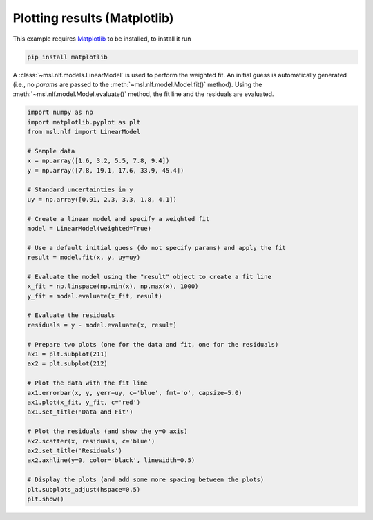 .. _nlf-matplotlib:

=============================
Plotting results (Matplotlib)
=============================
This example requires Matplotlib_ to be installed, to install it run

.. code-block:: console

    pip install matplotlib

A :class:`~msl.nlf.models.LinearModel` is used to perform the weighted fit.
An initial guess is automatically generated (i.e., no *params* are passed
to the :meth:`~msl.nlf.model.Model.fit()` method). Using the
:meth:`~msl.nlf.model.Model.evaluate()` method, the fit line and the residuals
are evaluated.

.. code-block:: python

    import numpy as np
    import matplotlib.pyplot as plt
    from msl.nlf import LinearModel

    # Sample data
    x = np.array([1.6, 3.2, 5.5, 7.8, 9.4])
    y = np.array([7.8, 19.1, 17.6, 33.9, 45.4])

    # Standard uncertainties in y
    uy = np.array([0.91, 2.3, 3.3, 1.8, 4.1])

    # Create a linear model and specify a weighted fit
    model = LinearModel(weighted=True)

    # Use a default initial guess (do not specify params) and apply the fit
    result = model.fit(x, y, uy=uy)

    # Evaluate the model using the "result" object to create a fit line
    x_fit = np.linspace(np.min(x), np.max(x), 1000)
    y_fit = model.evaluate(x_fit, result)

    # Evaluate the residuals
    residuals = y - model.evaluate(x, result)

    # Prepare two plots (one for the data and fit, one for the residuals)
    ax1 = plt.subplot(211)
    ax2 = plt.subplot(212)

    # Plot the data with the fit line
    ax1.errorbar(x, y, yerr=uy, c='blue', fmt='o', capsize=5.0)
    ax1.plot(x_fit, y_fit, c='red')
    ax1.set_title('Data and Fit')

    # Plot the residuals (and show the y=0 axis)
    ax2.scatter(x, residuals, c='blue')
    ax2.set_title('Residuals')
    ax2.axhline(y=0, color='black', linewidth=0.5)

    # Display the plots (and add some more spacing between the plots)
    plt.subplots_adjust(hspace=0.5)
    plt.show()

.. invisible-code-block: python

    plt.savefig('docs/_static/example_matplotlib.svg')
    plt.clf()

.. image:: _static/example_matplotlib.svg
   :align: center

.. _Matplotlib: https://matplotlib.org/
